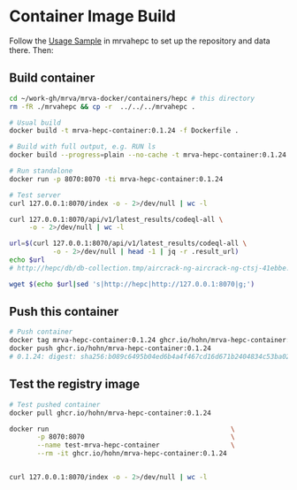 * Container Image Build
  Follow the [[file:~/work-gh/mrva/mrvahepc/README.org::*Usage Sample][Usage Sample]] in mrvahepc to set up the repository and data there.  Then:

** Build container
   #+BEGIN_SRC sh 
     cd ~/work-gh/mrva/mrva-docker/containers/hepc # this directory
     rm -fR ./mrvahepc && cp -r  ../../../mrvahepc .

     # Usual build
     docker build -t mrva-hepc-container:0.1.24 -f Dockerfile .

     # Build with full output, e.g. RUN ls 
     docker build --progress=plain --no-cache -t mrva-hepc-container:0.1.24 -f Dockerfile .

     # Run standalone
     docker run -p 8070:8070 -ti mrva-hepc-container:0.1.24

     # Test server
     curl 127.0.0.1:8070/index -o - 2>/dev/null | wc -l

     curl 127.0.0.1:8070/api/v1/latest_results/codeql-all \
          -o - 2>/dev/null | wc -l

     url=$(curl 127.0.0.1:8070/api/v1/latest_results/codeql-all \
                -o - 2>/dev/null | head -1 | jq -r .result_url)
     echo $url
     # http://hepc/db/db-collection.tmp/aircrack-ng-aircrack-ng-ctsj-41ebbe.zip

     wget $(echo $url|sed 's|http://hepc|http://127.0.0.1:8070|g;') 
   #+END_SRC

** Push this container
   #+BEGIN_SRC sh
     # Push container
     docker tag mrva-hepc-container:0.1.24 ghcr.io/hohn/mrva-hepc-container:0.1.24
     docker push ghcr.io/hohn/mrva-hepc-container:0.1.24
     # 0.1.24: digest: sha256:b089c6495b04ed6b4a4f467cd16d671b2404834c53ba020d3afd195a4ec870fb size: 2831
   #+END_SRC

** Test the registry image
   #+BEGIN_SRC sh
     # Test pushed container
     docker pull ghcr.io/hohn/mrva-hepc-container:0.1.24

     docker run                                              \
            -p 8070:8070                                     \
            --name test-mrva-hepc-container                  \
            --rm -it ghcr.io/hohn/mrva-hepc-container:0.1.24


     curl 127.0.0.1:8070/index -o - 2>/dev/null | wc -l
   #+END_SRC
    
  
